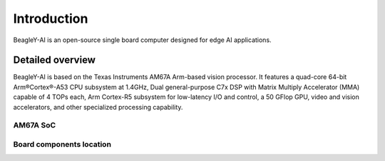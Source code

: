 .. _beagley-ai-introduction:

Introduction 
#############

BeagleY-AI is an open-source single board computer designed for edge AI applications.

.. image:: images/beagley-ai-board.png

.. _beagley-ai-detailed-overview:

Detailed overview
******************

BeagleY-AI is based on the Texas Instruments AM67A Arm-based vision processor.  It features a quad-core 64-bit Arm®Cortex®-A53 CPU subsystem at 1.4GHz, 
Dual general-purpose C7x DSP with Matrix Multiply Accelerator (MMA) capable of 4 TOPs each, Arm Cortex-R5 subsystem for low-latency 
I/O and control, a 50 GFlop GPU, video and vision accelerators, and other specialized processing capability.

.. table:: BeagleY-AI features
        
    +-----------------------+--------------------------------------------------------------------------------------------------------------------------------------------------------------------------+
    | Feature               | Description                                                                                                                                                              |
    +=======================+==========================================================================================================================================================================+
    | Processor             | Texas Instruments AM67A, Quad 64-bit Arm® Cortex®-A53 @1.4 GHz, multiple cores including Arm/GPU processors, DSP, and vision/deep learning accelerators                  |
    +-----------------------+--------------------------------------------------------------------------------------------------------------------------------------------------------------------------+
    | RAM                   | 4GB LPDDR4                                                                                                                                                               |
    +-----------------------+--------------------------------------------------------------------------------------------------------------------------------------------------------------------------+
    | Wi-Fi                 | Beagleboard BM3301, 802.11ax Wi-Fi                                                                                                                                       |
    +-----------------------+--------------------------------------------------------------------------------------------------------------------------------------------------------------------------+
    | Bluetooth             | Bluetooth Low Energy 5.4 (BLE)                                                                                                                                           |
    +-----------------------+--------------------------------------------------------------------------------------------------------------------------------------------------------------------------+
    | USB Ports             | 4 x USB 3.0 TypeA ports supporting simultaneous 5Gbps operation, 1 x USB 2.0 TypeC, supports USB 2.0 device mode                                                         |
    +-----------------------+--------------------------------------------------------------------------------------------------------------------------------------------------------------------------+
    | Ethernet              | Gigabit Ethernet, with PoE+ support (requires separate PoE HAT)                                                                                                         |
    +-----------------------+--------------------------------------------------------------------------------------------------------------------------------------------------------------------------+
    | Camera/Display        | 2 x 4-lane MIPI camera connector (one connector muxed with DSI capability)                                                                                                 |
    +-----------------------+--------------------------------------------------------------------------------------------------------------------------------------------------------------------------+
    | Display Output        | 1 x HDMI display, 1 x OLDI display, 1 x DSI MIPI Display                                                                                                                                       |
    +-----------------------+--------------------------------------------------------------------------------------------------------------------------------------------------------------------------+
    | Real-time Clock (RTC) | Supports external coin-cell battery for power failure time retention                                                                        |
    +-----------------------+--------------------------------------------------------------------------------------------------------------------------------------------------------------------------+
    | Debug UART            | 1 x 3-pin debug UART                                                                                                                                                     |
    +-----------------------+--------------------------------------------------------------------------------------------------------------------------------------------------------------------------+
    | Power                 | 5V/3A DC power via USB-C                                                                                                              |
    +-----------------------+--------------------------------------------------------------------------------------------------------------------------------------------------------------------------+
    | Power Button          | On/Off included                                                                                                                                                          |
    +-----------------------+--------------------------------------------------------------------------------------------------------------------------------------------------------------------------+
    | PCIe Interface        | PCI-Express® Gen3 x 1 interface for fast peripherals (requires separate M.2 HAT or other adapter)                                                                        |
    +-----------------------+--------------------------------------------------------------------------------------------------------------------------------------------------------------------------+
    | Expansion Connector   | 40-pin header                                                                                                                                                            |
    +-----------------------+--------------------------------------------------------------------------------------------------------------------------------------------------------------------------+
    | Fan connector         | 1 x 4-pin fan connector, supports PWM control and fan speed measurement                                                                                                |
    +-----------------------+--------------------------------------------------------------------------------------------------------------------------------------------------------------------------+
    | Storage               | microSD card slot with UHS-1 support                                                                                                               |
    +-----------------------+--------------------------------------------------------------------------------------------------------------------------------------------------------------------------+
    | Tag Connect           | 1 x JTAG, 1 x External PMIC programming port                                                                                                                     |
    +-----------------------+--------------------------------------------------------------------------------------------------------------------------------------------------------------------------+

AM67A SoC
=========

.. todo:: Add AM67A SoC details

Board components location
==========================

.. tabs:: 

    .. group-tab:: Front

        .. figure:: images/components-location/front.*
            :width: 1400
            :align: center
            :alt: BeagleY-AI board front components location 

        .. table:: BeagleY-AI board front components location
            :align: center

            +----------------------+-------------------------------------------------------------------------------------------------------------------+
            | Feature              | Description                                                                                                       |
            +======================+===================================================================================================================+
            | WiFi/BLE             | Beagleboard BM3301 with 802.11ax Wi-Fi & Bluetooth Low Energy 5.4 (BLE)                                           |
            +----------------------+-------------------------------------------------------------------------------------------------------------------+
            | RAM                  | 4GB LPDDR4                                                                                                        |
            +----------------------+-------------------------------------------------------------------------------------------------------------------+
            | Expansion            | 40pin Expansion header compatible with HATs                                                                       |
            +----------------------+-------------------------------------------------------------------------------------------------------------------+
            | SoC                  | TI AM67A Arm®Cortex®-A53 4 TOPS vision SoC with RGB-IR ISP for 4 cameras, machine vision, robotics, and smart HMI |
            +----------------------+-------------------------------------------------------------------------------------------------------------------+
            | Fan                  | 4pin Fan connector                                                                                                |
            +----------------------+-------------------------------------------------------------------------------------------------------------------+
            | USB-A                | 4 x USB 3 TypeA ports supporting simultaneous 5Gbps operation host ports                                          |
            +----------------------+-------------------------------------------------------------------------------------------------------------------+
            | Network Connectivity | Gigabit Ethernet                                                                                                  |
            +----------------------+-------------------------------------------------------------------------------------------------------------------+
            | PoE                  | Power over Ethernet HAT connector                                                                                 |
            +----------------------+-------------------------------------------------------------------------------------------------------------------+
            | Camera/Display       | 1 x 4-lane MIPI camera/display transceivers, 1 x 4-lane MIPI camera                                               |
            +----------------------+-------------------------------------------------------------------------------------------------------------------+
            | Debug UART           | 1 x 3-pin JST-SH 1.0mm debug UART port                                                                            |
            +----------------------+-------------------------------------------------------------------------------------------------------------------+
            | Display Output       | 1 x HDMI display                                                                                                  |
            +----------------------+-------------------------------------------------------------------------------------------------------------------+
            | USB-C                | 1 x Type-C port for power, and supports USB 2 device                                                              |
            +----------------------+-------------------------------------------------------------------------------------------------------------------+
            | PMIC                 | Power Management Integrated Circuit for 5V/5A DC power via USB-C with Power Delivery support                      |
            +----------------------+-------------------------------------------------------------------------------------------------------------------+
            | Bicolor LED          | Indicator LED                                                                                                     |
            +----------------------+-------------------------------------------------------------------------------------------------------------------+
            | Power button         | ON/OFF button                                                                                                     |
            +----------------------+-------------------------------------------------------------------------------------------------------------------+
            | PCIe                 | PCI-Express® Gen3 x 1 interface for fast peripherals (requires separate M.2 HAT or other adapter)                 |
            +----------------------+-------------------------------------------------------------------------------------------------------------------+

    .. group-tab:: Back

        .. figure:: images/components-location/back.*
            :width: 1400
            :align: center
            :alt: BeagleY-AI board back components location 

        .. table:: BeagleY-AI board back components location
            :align: center

            +----------------+-----------------------------------------------------------+
            | Feature        | Description                                               |
            +================+===========================================================+
            | Tag-Connect    | 1 x JTAG & 1 x Tag Connect for PMIC NVM Programming       |
            +----------------+-----------------------------------------------------------+
            | Display output | 1 x OLDI display                                          |
            +----------------+-----------------------------------------------------------+
            | Storage        | microSD card slot with support for high-speed SDR104 mode |
            +----------------+-----------------------------------------------------------+


